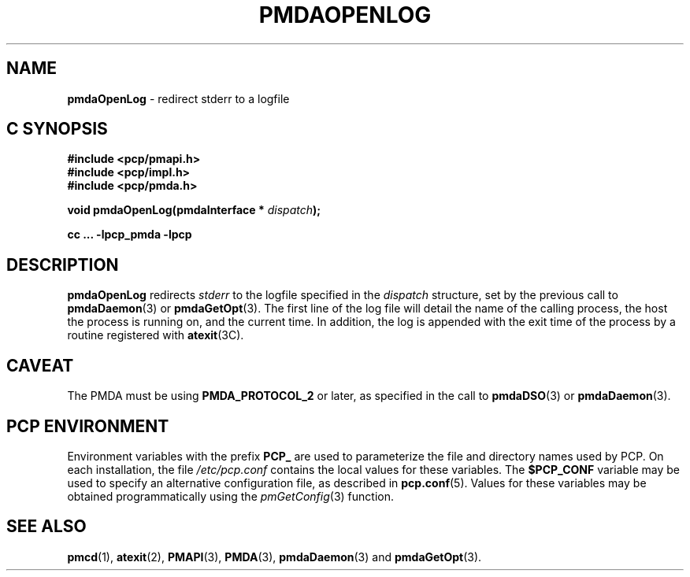 '\"macro stdmacro
.\"
.\" Copyright (c) 2000-2004 Silicon Graphics, Inc.  All Rights Reserved.
.\" 
.\" This program is free software; you can redistribute it and/or modify it
.\" under the terms of the GNU General Public License as published by the
.\" Free Software Foundation; either version 2 of the License, or (at your
.\" option) any later version.
.\" 
.\" This program is distributed in the hope that it will be useful, but
.\" WITHOUT ANY WARRANTY; without even the implied warranty of MERCHANTABILITY
.\" or FITNESS FOR A PARTICULAR PURPOSE.  See the GNU General Public License
.\" for more details.
.\" 
.\"
.TH PMDAOPENLOG 3 "PCP" "Performance Co-Pilot"
.SH NAME
\f3pmdaOpenLog\f1 \- redirect stderr to a logfile
.SH "C SYNOPSIS"
.ft 3
#include <pcp/pmapi.h>
.br
#include <pcp/impl.h>
.br
#include <pcp/pmda.h>
.sp
void pmdaOpenLog(pmdaInterface * \fIdispatch\fP);
.sp
cc ... \-lpcp_pmda \-lpcp
.ft 1
.SH DESCRIPTION
.B pmdaOpenLog
redirects
.I stderr
to the logfile specified in the 
.I dispatch
structure, set by the previous call to
.BR pmdaDaemon (3)
or
.BR pmdaGetOpt (3).
The first line of the log file will detail the name of the calling process,
the host the process is running on, and the current time.  In addition, the 
log is appended with the exit time of the process by
a routine registered with 
.BR atexit (3C).
.SH CAVEAT
The PMDA must be using 
.B PMDA_PROTOCOL_2 
or later, as specified in the call to 
.BR pmdaDSO (3)
or 
.BR pmdaDaemon (3).
.SH "PCP ENVIRONMENT"
Environment variables with the prefix
.B PCP_
are used to parameterize the file and directory names
used by PCP.
On each installation, the file
.I /etc/pcp.conf
contains the local values for these variables.
The
.B $PCP_CONF
variable may be used to specify an alternative
configuration file,
as described in
.BR pcp.conf (5).
Values for these variables may be obtained programmatically
using the
.IR pmGetConfig (3)
function.
.SH SEE ALSO
.BR pmcd (1),
.BR atexit (2),
.BR PMAPI (3),
.BR PMDA (3),
.BR pmdaDaemon (3)
and
.BR pmdaGetOpt (3).
